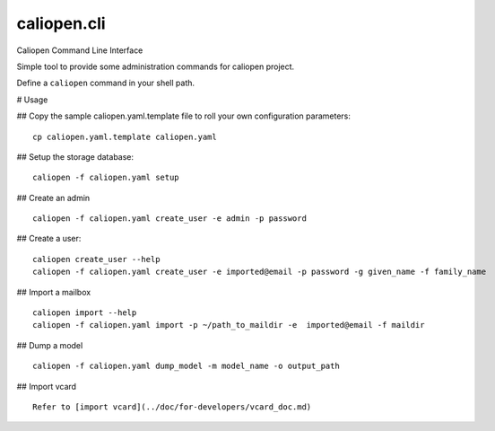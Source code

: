 caliopen.cli
============

Caliopen Command Line Interface

Simple tool to provide some administration commands for caliopen project.

Define a ``caliopen`` command in your shell path.

# Usage

## Copy the sample caliopen.yaml.template file to roll your own configuration parameters::

    cp caliopen.yaml.template caliopen.yaml


## Setup the storage database::

    caliopen -f caliopen.yaml setup


## Create an admin ::

    caliopen -f caliopen.yaml create_user -e admin -p password

## Create a user::

    caliopen create_user --help
    caliopen -f caliopen.yaml create_user -e imported@email -p password -g given_name -f family_name

## Import a mailbox ::

    caliopen import --help
    caliopen -f caliopen.yaml import -p ~/path_to_maildir -e  imported@email -f maildir

## Dump a model ::

    caliopen -f caliopen.yaml dump_model -m model_name -o output_path

## Import vcard ::

    Refer to [import vcard](../doc/for-developers/vcard_doc.md)
